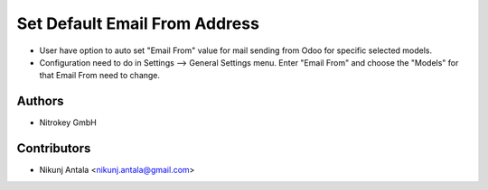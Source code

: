 ==============================
Set Default Email From Address
==============================

* User have option to auto set "Email From" value for mail sending from Odoo for specific selected models.
* Configuration need to do in Settings --> General Settings menu. Enter "Email From" and choose the "Models" for that Email From need to change.

Authors
~~~~~~~~~~~~
* Nitrokey GmbH

Contributors
~~~~~~~~~~~~
* Nikunj Antala <nikunj.antala@gmail.com>
